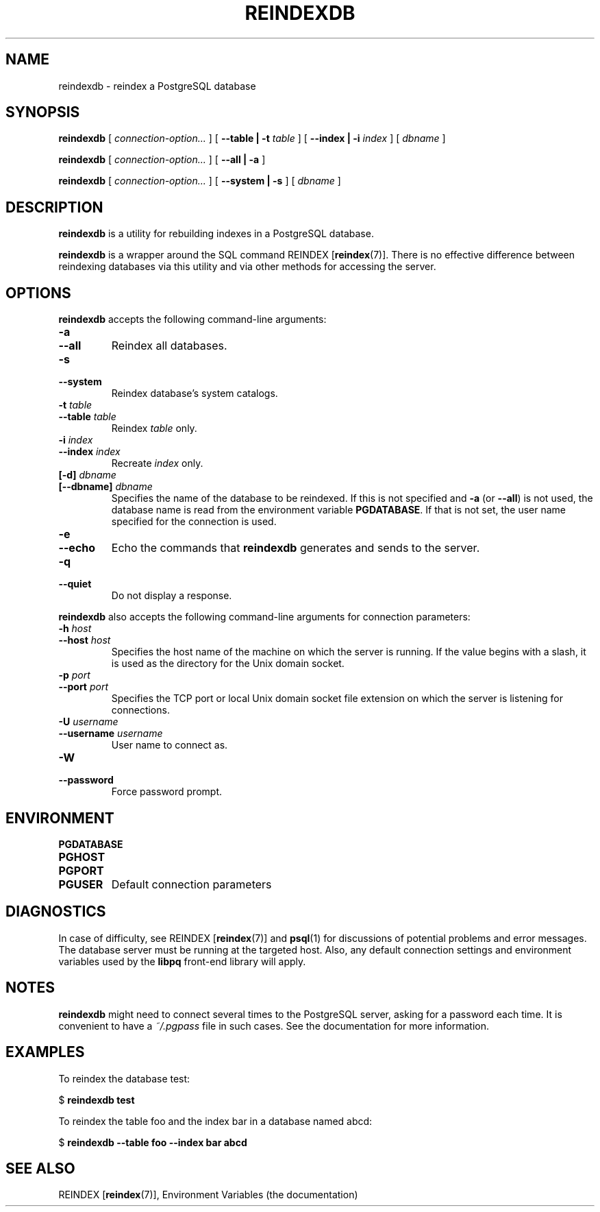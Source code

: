 .\\" auto-generated by docbook2man-spec $Revision: 1.1.1.1 $
.TH "REINDEXDB" "1" "2007-02-01" "Application" "PostgreSQL Client Applications"
.SH NAME
reindexdb \- reindex a PostgreSQL database

.SH SYNOPSIS
.sp
\fBreindexdb\fR [ \fB\fIconnection-option\fB\fR\fI...\fR ]  [ \fB--table | -t \fItable\fB \fR ]  [ \fB--index | -i \fIindex\fB \fR ]  [ \fB\fIdbname\fB\fR ] 

\fBreindexdb\fR [ \fB\fIconnection-option\fB\fR\fI...\fR ]  [ \fB--all | -a\fR ] 

\fBreindexdb\fR [ \fB\fIconnection-option\fB\fR\fI...\fR ]  [ \fB--system | -s\fR ]  [ \fB\fIdbname\fB\fR ] 
.SH "DESCRIPTION"
.PP
\fBreindexdb\fR is a utility for rebuilding indexes
in a PostgreSQL database.
.PP
\fBreindexdb\fR is a wrapper around the SQL
command REINDEX [\fBreindex\fR(7)].
There is no effective difference between reindexing databases via
this utility and via other methods for accessing the server.
.SH "OPTIONS"
.PP
\fBreindexdb\fR accepts the following command-line arguments:
.TP
\fB-a\fR
.TP
\fB--all\fR
Reindex all databases.
.TP
\fB-s\fR
.TP
\fB--system\fR
Reindex database's system catalogs.
.TP
\fB-t \fItable\fB\fR
.TP
\fB--table \fItable\fB\fR
Reindex \fItable\fR only.
.TP
\fB-i \fIindex\fB\fR
.TP
\fB--index \fIindex\fB\fR
Recreate \fIindex\fR only.
.TP
\fB[-d] \fIdbname\fB\fR
.TP
\fB[--dbname] \fIdbname\fB\fR
Specifies the name of the database to be reindexed.
If this is not specified and \fB-a\fR (or
\fB--all\fR) is not used, the database name is read
from the environment variable \fBPGDATABASE\fR. If
that is not set, the user name specified for the connection is
used.
.TP
\fB-e\fR
.TP
\fB--echo\fR
Echo the commands that \fBreindexdb\fR generates
and sends to the server.
.TP
\fB-q\fR
.TP
\fB--quiet\fR
Do not display a response.
.PP
.PP
\fBreindexdb\fR also accepts 
the following command-line arguments for connection parameters:
.TP
\fB-h \fIhost\fB\fR
.TP
\fB--host \fIhost\fB\fR
Specifies the host name of the machine on which the server is
running. If the value begins with a slash, it is used as the
directory for the Unix domain socket.
.TP
\fB-p \fIport\fB\fR
.TP
\fB--port \fIport\fB\fR
Specifies the TCP port or local Unix domain socket file 
extension on which the server
is listening for connections.
.TP
\fB-U \fIusername\fB\fR
.TP
\fB--username \fIusername\fB\fR
User name to connect as.
.TP
\fB-W\fR
.TP
\fB--password\fR
Force password prompt.
.PP
.SH "ENVIRONMENT"
.TP
\fBPGDATABASE\fR
.TP
\fBPGHOST\fR
.TP
\fBPGPORT\fR
.TP
\fBPGUSER\fR
Default connection parameters
.SH "DIAGNOSTICS"
.PP
In case of difficulty, see REINDEX [\fBreindex\fR(7)] and \fBpsql\fR(1) for
discussions of potential problems and error messages.
The database server must be running at the
targeted host. Also, any default connection settings and environment
variables used by the \fBlibpq\fR front-end
library will apply.
.SH "NOTES"
.PP
\fBreindexdb\fR might need to connect several
times to the PostgreSQL server, asking
for a password each time. It is convenient to have a
\fI~/.pgpass\fR file in such cases. See the documentation for more information.
.SH "EXAMPLES"
.PP
To reindex the database test:
.sp
.nf
$ \fBreindexdb test\fR
.sp
.fi
.PP
To reindex the table foo and the index
bar in a database named abcd:
.sp
.nf
$ \fBreindexdb --table foo --index bar abcd\fR
.sp
.fi
.SH "SEE ALSO"
REINDEX [\fBreindex\fR(7)], Environment Variables (the documentation)
